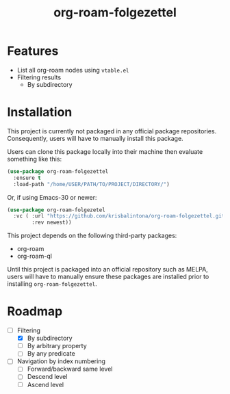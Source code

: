 #+title: org-roam-folgezettel

#  LocalWords:  Roadmap

* Features

+ List all org-roam nodes using ~vtable.el~
+ Filtering results
  - By subdirectory

* Installation

This project is currently not packaged in any official package repositories. Consequently, users will have to manually install this package.

Users can clone this package locally into their machine then evaluate something like this:
#+begin_src emacs-lisp
  (use-package org-roam-folgezettel
    :ensure t
    :load-path "/home/USER/PATH/TO/PROJECT/DIRECTORY/")
#+end_src
Or, if using Emacs-30 or newer:
#+begin_src emacs-lisp
  (use-package org-roam-folgezetel
    :vc ( :url "https://github.com/krisbalintona/org-roam-folgezettel.git"
          :rev newest))
#+end_src

This project depends on the following third-party packages:
+ org-roam
+ org-roam-ql
Until this project is packaged into an official repository such as MELPA, users will have to manually ensure these packages are installed prior to installing =org-roam-folgezettel=.

* Roadmap

+ [-] Filtering
  - [X] By subdirectory
  - [ ] By arbitrary property
  - [ ] By any predicate
+ [ ] Navigation by index numbering
  - [ ] Forward/backward same level
  - [ ] Descend level
  - [ ] Ascend level
